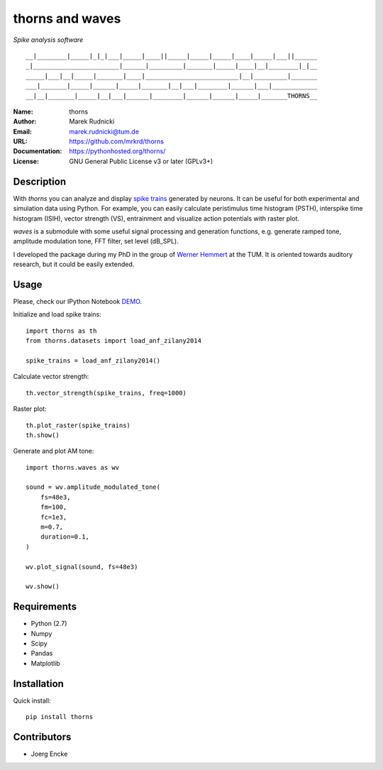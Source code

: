 thorns and waves
================

*Spike analysis software*

::

  __|________|_____|_|_|___|_____|____||_____|_____|_____|____|_____|___||______
  _|_______________________|______|_________|_______|_____|____|__|________|_|__
  _____|___|__|_____|_______|____|_________________________|__|_________|_______
  ___|_______|_____|______|_____|_______|__|___|________|______|___|____________
  __|__|_______|_____|__|___|______|________|______|______|_____|_______THORNS__



:Name: thorns
:Author: Marek Rudnicki
:Email: marek.rudnicki@tum.de
:URL: https://github.com/mrkrd/thorns
:Documentation: https://pythonhosted.org/thorns/
:License: GNU General Public License v3 or later (GPLv3+)



Description
-----------


With *thorns* you can analyze and display `spike trains`_ generated by
neurons.  It can be useful for both experimental and simulation data
using Python.  For example, you can easily calculate peristimulus time
histogram (PSTH), interspike time histogram (ISIH), vector strength
(VS), entrainment and visualize action potentials with raster plot.

*waves* is a submodule with some useful signal processing and
generation functions, e.g. generate ramped tone, amplitude modulation
tone, FFT filter, set level (dB_SPL).

I developed the package during my PhD in the group of `Werner
Hemmert`_ at the TUM.  It is oriented towards auditory research, but
it could be easily extended.


.. _`spike trains`: https://en.wikipedia.org/wiki/Spike_train
.. _`Werner Hemmert`: http://www.imetum.tum.de/research/bai/home/?L=1


Usage
-----

Please, check our IPython Notebook DEMO_.

Initialize and load spike trains::

  import thorns as th
  from thorns.datasets import load_anf_zilany2014

  spike_trains = load_anf_zilany2014()



Calculate vector strength::

  th.vector_strength(spike_trains, freq=1000)



Raster plot::

  th.plot_raster(spike_trains)
  th.show()



Generate and plot AM tone::

  import thorns.waves as wv

  sound = wv.amplitude_modulated_tone(
      fs=48e3,
      fm=100,
      fc=1e3,
      m=0.7,
      duration=0.1,
  )

  wv.plot_signal(sound, fs=48e3)

  wv.show()



.. _DEMO: http://nbviewer.ipython.org/github/mrkrd/thorns/blob/master/examples/thorns_demo.ipynb


Requirements
------------

- Python (2.7)
- Numpy
- Scipy
- Pandas
- Matplotlib


Installation
------------

Quick install::

   pip install thorns



Contributors
------------

- Joerg Encke
